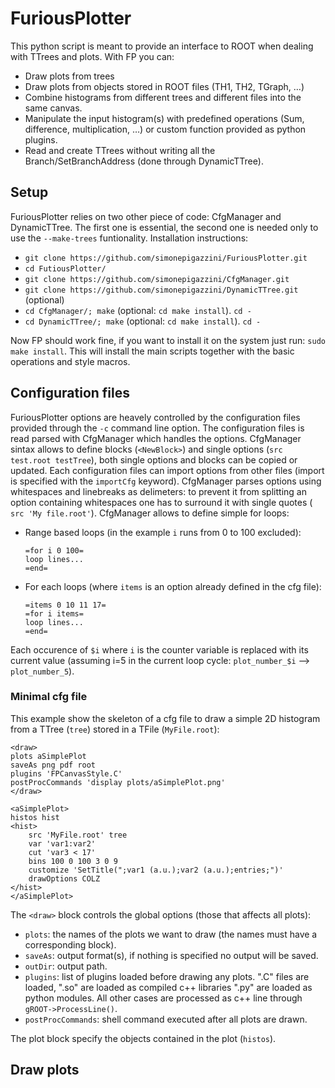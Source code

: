 * FuriousPlotter
  This python script is meant to provide an interface to ROOT when dealing with TTrees and plots.
  With FP you can:
  - Draw plots from trees
  - Draw plots from objects stored in ROOT files (TH1, TH2, TGraph, ...)
  - Combine histograms from different trees and different files into the same canvas.
  - Manipulate the input histogram(s) with predefined operations (Sum, difference, multiplication, ...) or
    custom function provided as python plugins.
  - Read and create TTrees without writing all the Branch/SetBranchAddress (done through DynamicTTree).

** Setup
   FuriousPlotter relies on two other piece of code: CfgManager and DynamicTTree. The first one is essential,
   the second one is needed only to use the =--make-trees= funtionality.
   Installation instructions:
   - =git clone https://github.com/simonepigazzini/FuriousPlotter.git=
   - =cd FutiousPlotter/=
   - =git clone https://github.com/simonepigazzini/CfgManager.git=
   - =git clone https://github.com/simonepigazzini/DynamicTTree.git= (optional)
   - =cd CfgManager/; make= (optional: =cd make install=). =cd -=
   - =cd DynamicTTree/; make= (optional: =cd make install=). =cd -=
   Now FP should work fine, if you want to install it on the system just run:
   =sudo make install=. This will install the main scripts together with the basic operations and style macros.

** Configuration files
   FuriousPlotter options are heavely controlled by the configuration files provided through the =-c= command line option.
   The configuration files is read parsed with CfgManager which handles the options. CfgManager sintax allows to define
   blocks (=<NewBlock>=) and single options (=src test.root testTree=), both single options and blocks can be copied
   or updated. Each configuration files can import options from other files (import is specified with the =importCfg= keyword).
   CfgManager parses options using whitespaces and linebreaks as delimeters: to prevent it from splitting an option
   containing whitespaces one has to surround it with single quotes ( =src 'My file.root'=).
   CfgManager allows to define simple for loops:
   - Range based loops (in the example =i= runs from 0 to 100 excluded):
     #+BEGIN_EXAMPLE
     =for i 0 100=
     loop lines...
     =end=
     #+END_EXAMPLE
   - For each loops (where =items= is an option already defined in the cfg file):
     #+BEGIN_EXAMPLE
     =items 0 10 11 17=
     =for i items=
     loop lines...
     =end=
     #+END_EXAMPLE
   Each occurence of =$i= where =i= is the counter variable is replaced with its current value   
   (assuming i=5 in the current loop cycle: =plot_number_$i= ---> =plot_number_5=).

*** Minimal cfg file
    This example show the skeleton of a cfg file to draw a simple 2D histogram from a 
    TTree (=tree=) stored in a TFile (=MyFile.root=):
    #+BEGIN_EXAMPLE
     <draw>
     plots aSimplePlot
     saveAs png pdf root
     plugins 'FPCanvasStyle.C'
     postProcCommands 'display plots/aSimplePlot.png' 
     </draw>

     <aSimplePlot>
     histos hist
     <hist>
         src 'MyFile.root' tree
         var 'var1:var2'
         cut 'var3 < 17'
         bins 100 0 100 3 0 9
         customize 'SetTitle(";var1 (a.u.);var2 (a.u.);entries;")'
         drawOptions COLZ
     </hist>
     </aSimplePlot>
    #+END_EXAMPLE
    The =<draw>= block controls the global options (those that affects all plots):
    - =plots=: the names of the plots we want to draw (the names must have a corresponding block).
    - =saveAs=: output format(s), if nothing is specified no output will be saved.
    - =outDir=: output path.
    - =plugins=: list of plugins loaded before drawing any plots. ".C" files are loaded, ".so" are loaded as compiled c++ libraries
      ".py" are loaded as python modules. All other cases are processed as c++ line through =gROOT->ProcessLine()=.
    - =postProcCommands=: shell command executed after all plots are drawn.
    The plot block specify the objects contained in the plot (=histos=).

** Draw plots
   

